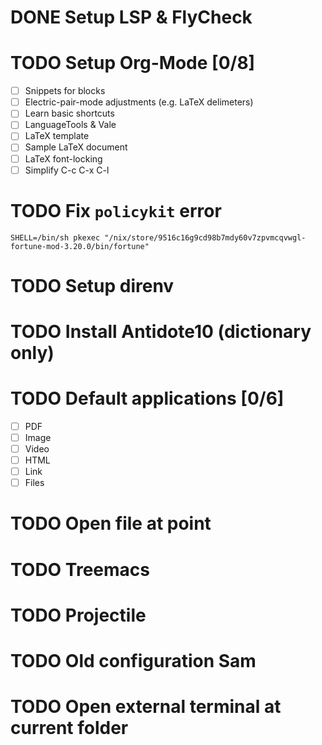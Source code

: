 * DONE Setup LSP & FlyCheck
* TODO Setup Org-Mode [0/8]
- [ ] Snippets for blocks
- [ ] Electric-pair-mode adjustments (e.g. LaTeX delimeters)
- [ ] Learn basic shortcuts
- [ ] LanguageTools & Vale
- [ ] LaTeX template
- [ ] Sample LaTeX document
- [ ] LaTeX font-locking
- [ ] Simplify C-c C-x C-l
* TODO Fix ~policykit~ error
#+begin_src shell
  SHELL=/bin/sh pkexec "/nix/store/9516c16g9cd98b7mdy60v7zpvmcqvwgl-fortune-mod-3.20.0/bin/fortune"
#+end_src
* TODO Setup direnv
* TODO Install Antidote10 (dictionary only)
* TODO Default applications [0/6]
- [ ] PDF
- [ ] Image
- [ ] Video
- [ ] HTML
- [ ] Link
- [ ] Files
* TODO Open file at point
* TODO Treemacs
* TODO Projectile
* TODO Old configuration Sam
* TODO Open external terminal at current folder
